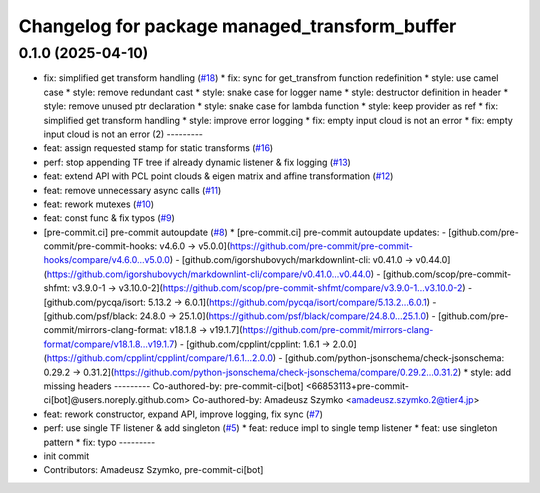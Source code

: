 ^^^^^^^^^^^^^^^^^^^^^^^^^^^^^^^^^^^^^^^^^^^^^^
Changelog for package managed_transform_buffer
^^^^^^^^^^^^^^^^^^^^^^^^^^^^^^^^^^^^^^^^^^^^^^

0.1.0 (2025-04-10)
-----------
* fix: simplified get transform handling  (`#18 <https://github.com/autowarefoundation/ManagedTransformBuffer/issues/18>`_)
  * fix: sync for get_transfrom function redefinition
  * style: use camel case
  * style: remove redundant cast
  * style: snake case for logger name
  * style: destructor definition in header
  * style: remove unused ptr declaration
  * style: snake case for lambda function
  * style: keep provider as ref
  * fix: simplified get transform handling
  * style: improve error logging
  * fix: empty input cloud is not an error
  * fix: empty input cloud is not an error (2)
  ---------
* feat: assign requested stamp for static transforms (`#16 <https://github.com/autowarefoundation/ManagedTransformBuffer/issues/16>`_)
* perf: stop appending TF tree if already dynamic listener & fix logging (`#13 <https://github.com/autowarefoundation/ManagedTransformBuffer/issues/13>`_)
* feat: extend API with PCL point clouds & eigen matrix and affine transformation (`#12 <https://github.com/autowarefoundation/ManagedTransformBuffer/issues/12>`_)
* feat: remove unnecessary async calls (`#11 <https://github.com/autowarefoundation/ManagedTransformBuffer/issues/11>`_)
* feat: rework mutexes (`#10 <https://github.com/autowarefoundation/ManagedTransformBuffer/issues/10>`_)
* feat: const func & fix typos (`#9 <https://github.com/autowarefoundation/ManagedTransformBuffer/issues/9>`_)
* [pre-commit.ci] pre-commit autoupdate (`#8 <https://github.com/autowarefoundation/ManagedTransformBuffer/issues/8>`_)
  * [pre-commit.ci] pre-commit autoupdate
  updates:
  - [github.com/pre-commit/pre-commit-hooks: v4.6.0 → v5.0.0](https://github.com/pre-commit/pre-commit-hooks/compare/v4.6.0...v5.0.0)
  - [github.com/igorshubovych/markdownlint-cli: v0.41.0 → v0.44.0](https://github.com/igorshubovych/markdownlint-cli/compare/v0.41.0...v0.44.0)
  - [github.com/scop/pre-commit-shfmt: v3.9.0-1 → v3.10.0-2](https://github.com/scop/pre-commit-shfmt/compare/v3.9.0-1...v3.10.0-2)
  - [github.com/pycqa/isort: 5.13.2 → 6.0.1](https://github.com/pycqa/isort/compare/5.13.2...6.0.1)
  - [github.com/psf/black: 24.8.0 → 25.1.0](https://github.com/psf/black/compare/24.8.0...25.1.0)
  - [github.com/pre-commit/mirrors-clang-format: v18.1.8 → v19.1.7](https://github.com/pre-commit/mirrors-clang-format/compare/v18.1.8...v19.1.7)
  - [github.com/cpplint/cpplint: 1.6.1 → 2.0.0](https://github.com/cpplint/cpplint/compare/1.6.1...2.0.0)
  - [github.com/python-jsonschema/check-jsonschema: 0.29.2 → 0.31.2](https://github.com/python-jsonschema/check-jsonschema/compare/0.29.2...0.31.2)
  * style: add missing headers
  ---------
  Co-authored-by: pre-commit-ci[bot] <66853113+pre-commit-ci[bot]@users.noreply.github.com>
  Co-authored-by: Amadeusz Szymko <amadeusz.szymko.2@tier4.jp>
* feat: rework constructor, expand API, improve logging, fix sync (`#7 <https://github.com/autowarefoundation/ManagedTransformBuffer/issues/7>`_)
* perf: use single TF listener & add singleton (`#5 <https://github.com/autowarefoundation/ManagedTransformBuffer/issues/5>`_)
  * feat: reduce impl to single temp listener
  * feat: use singleton pattern
  * fix: typo
  ---------
* init commit
* Contributors: Amadeusz Szymko, pre-commit-ci[bot]
